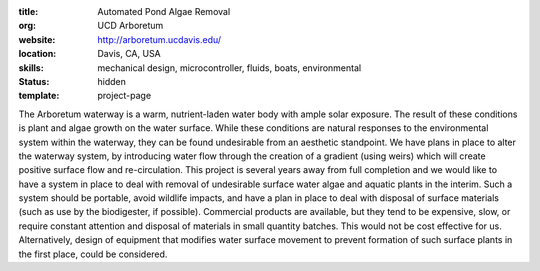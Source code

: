 :title: Automated Pond Algae Removal
:org: UCD Arboretum
:website: http://arboretum.ucdavis.edu/
:location: Davis, CA, USA
:skills: mechanical design, microcontroller, fluids, boats, environmental
:status: hidden
:template: project-page

The Arboretum waterway is a warm, nutrient-laden water body with ample solar
exposure. The result of these conditions is plant and algae growth on the water
surface. While these conditions are natural responses to the environmental
system within the waterway, they can be found undesirable from an aesthetic
standpoint. We have plans in place to alter the waterway system, by introducing
water flow through the creation of a gradient (using weirs) which will create
positive surface flow and re-circulation. This project is several years away
from full completion and we would like to have a system in place to deal with
removal of undesirable surface water algae and aquatic plants in the interim.
Such a system should be portable, avoid wildlife impacts, and have a plan in
place to deal with disposal of surface materials (such as use by the
biodigester, if possible). Commercial products are available, but they tend to
be expensive, slow, or require constant attention and disposal of materials
in small quantity batches. This would not be cost effective for us.
Alternatively, design of equipment that modifies water surface movement to
prevent formation of such surface plants in the first place, could be
considered.
